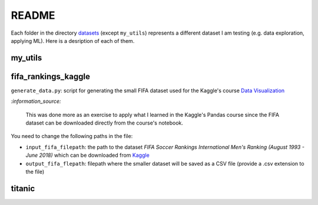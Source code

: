 ======
README
======
Each folder in the directory `datasets`_ (except ``my_utils``) represents a different dataset I am testing (e.g. data exploration, applying ML). Here is a desription of each of them.

my_utils
========

fifa_rankings_kaggle
====================
``generate_data.py``: script for generating the small FIFA dataset used for the Kaggle's course `Data Visualization`_

`:information_source:`

   This was done more as an exercise to apply what I learned in the Kaggle's Pandas course since the FIFA dataset can 
   be downloaded directly from the course's notebook.

You need to change the following paths in the file:

- ``input_fifa_filepath``: the path to the dataset *FIFA Soccer Rankings International Men's Ranking (August 1993 - June 2018)* which can be downloaded from `Kaggle`_
- ``output_fifa_flepath``: filepath where the smaller dataset will be saved as a CSV file (provide a .csv extension to the file)


.. URLs
.. _Data Visualization: https://www.kaggle.com/learn/data-visualization
.. _Kaggle: https://www.kaggle.com/tadhgfitzgerald/fifa-international-soccer-mens-ranking-1993now

titanic
=======


.. URLs
.. _datasets: https://github.com/raul23/testing-datasets/tree/main/datasets
